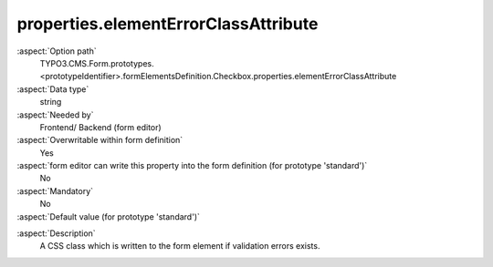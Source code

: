 properties.elementErrorClassAttribute
-------------------------------------

:aspect:`Option path`
      TYPO3.CMS.Form.prototypes.<prototypeIdentifier>.formElementsDefinition.Checkbox.properties.elementErrorClassAttribute

:aspect:`Data type`
      string

:aspect:`Needed by`
      Frontend/ Backend (form editor)

:aspect:`Overwritable within form definition`
      Yes

:aspect:`form editor can write this property into the form definition (for prototype 'standard')`
      No

:aspect:`Mandatory`
      No

:aspect:`Default value (for prototype 'standard')`
      .. code-block:: yaml
         :linenos:
         :emphasize-lines: 5

         Checkbox:
           properties:
             containerClassAttribute: 'input checkbox'
             elementClassAttribute: add-on
             elementErrorClassAttribute: error
             value: 1

.. :aspect:`Good to know`
      ToDo

:aspect:`Description`
      A CSS class which is written to the form element if validation errors exists.